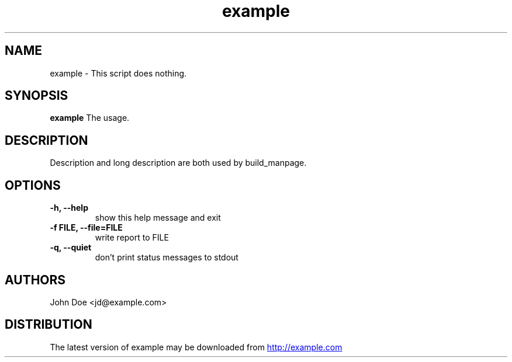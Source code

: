 .TH example 1 2017\-09\-24 "example v.0.1.0.dev0"
.SH NAME
example \- This script does nothing.
.SH SYNOPSIS
.B example
The usage.
.SH DESCRIPTION
Description and long description are both used by build_manpage.
.SH OPTIONS
.TP
.B \-h, \-\-help
show this help message and exit
.TP
.B \-f FILE, \-\-file=FILE
write report to FILE
.TP
.B \-q, \-\-quiet
don't print status messages to stdout
.SH AUTHORS
.nf
John Doe <jd@example.com>
.fi

.SH DISTRIBUTION
The latest version of example may be downloaded from
.UR http://example.com
.UE
